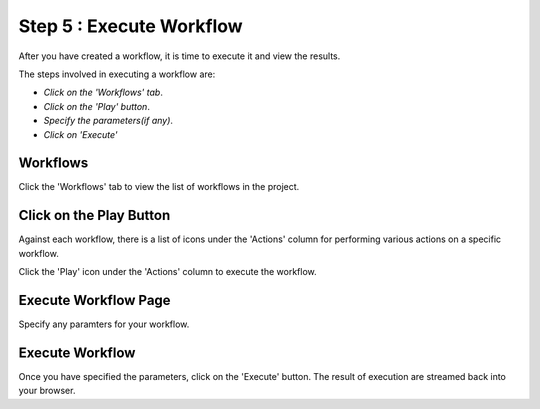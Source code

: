 Step 5 : Execute Workflow
----------------------

After you have created a workflow, it is time to execute it and view the results. 

The steps involved in executing a workflow are: 

- *Click on the 'Workflows' tab*.
- *Click on the 'Play' button*.
- *Specify the parameters(if any)*.
- *Click on 'Execute'*


Workflows 
============================
Click the 'Workflows' tab to view the list of workflows in the project. 

.. figure:: ../../_assets/tutorials/quickstart/7.PNG
   :alt: Workflow Listings
   :width: 90%



Click on the Play Button
========================

Against each workflow, there is a list of icons under the 'Actions' column for performing various actions on a specific workflow.

Click the 'Play' icon under the 'Actions' column to execute the workflow.


Execute Workflow Page
======================

Specify any paramters for your workflow. 

.. figure:: ../../_assets/tutorials/03/workflow-execute.png
   :alt: Workflow Execute
   :width: 90%


Execute Workflow
================

Once you have specified the parameters, click on the 'Execute' button. The result of execution are streamed back into your browser.



